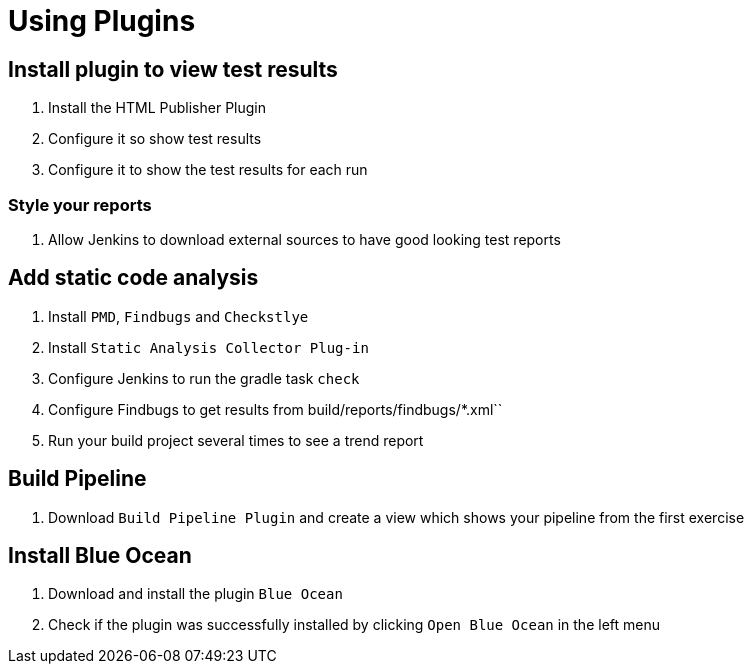= Using Plugins

== Install plugin to view test results
. Install the HTML Publisher Plugin
. Configure it so show test results
. Configure it to show the test results for each run

=== Style your reports
. Allow Jenkins to download external sources to have good looking test reports

== Add static code analysis
. Install `PMD`, `Findbugs` and `Checkstlye`
. Install `Static Analysis Collector Plug-in`
. Configure Jenkins to run the gradle task `check`
. Configure Findbugs to get results from build/reports/findbugs/*.xml``
. Run your build project several times to see a trend report

== Build Pipeline
. Download `Build Pipeline Plugin` and create a view which shows your pipeline from the first exercise

== Install Blue Ocean
. Download and install the plugin `Blue Ocean`
. Check if the plugin was successfully installed by clicking `Open Blue Ocean` in the left menu
